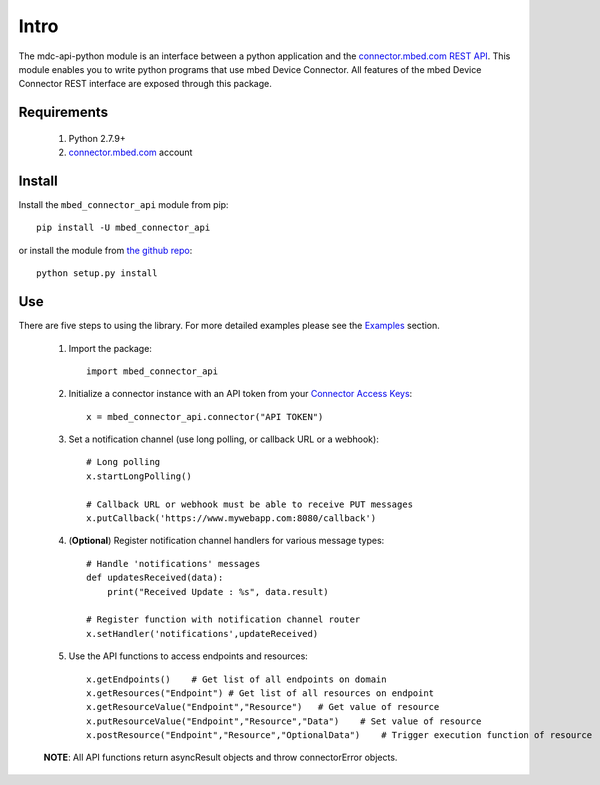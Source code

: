 =====
Intro
=====

The mdc-api-python module is an interface between a python application and the `connector.mbed.com REST API <https://docs.mbed.com/docs/mbed-device-connector-web-interfaces>`_. This module enables you to write python programs that use mbed Device Connector. All features of the mbed Device Connector REST interface are exposed through this package. 

Requirements
-------------
    1. Python 2.7.9+ 
    2. `connector.mbed.com <http://www.connector.mbed.com>`_ account


Install
-------
Install the ``mbed_connector_api`` module from pip::

    pip install -U mbed_connector_api

or install the module from `the github repo <http://www.github.com/armmbed/mbed-connector-api-python>`_::

    python setup.py install

Use
---
There are five steps to using the library. For more detailed examples please see the `Examples <https://docs.mbed.com/docs/mbed-connector-api-python/en/latest/examples.html>`_ section.

    1. Import the package::

        import mbed_connector_api
    
    2. Initialize a connector instance with an API token from your `Connector Access Keys <https://connector.mbed.com/#accesskeys>`_::

        x = mbed_connector_api.connector("API TOKEN")
    
    3. Set a notification channel (use long polling,  or callback URL or a webhook)::

        # Long polling
        x.startLongPolling() 
        
        # Callback URL or webhook must be able to receive PUT messages
        x.putCallback('https://www.mywebapp.com:8080/callback') 

    4. (**Optional**) Register notification channel handlers for various message types::

        # Handle 'notifications' messages
        def updatesReceived(data):
            print("Received Update : %s", data.result)
        
        # Register function with notification channel router
        x.setHandler('notifications',updateReceived)
    
    5. Use the API functions to access endpoints and resources::

        x.getEndpoints()    # Get list of all endpoints on domain
        x.getResources("Endpoint") # Get list of all resources on endpoint
        x.getResourceValue("Endpoint","Resource")   # Get value of resource
        x.putResourceValue("Endpoint","Resource","Data")    # Set value of resource
        x.postResource("Endpoint","Resource","OptionalData")    # Trigger execution function of resource
    
    **NOTE**: All API functions return asyncResult objects and throw connectorError objects.